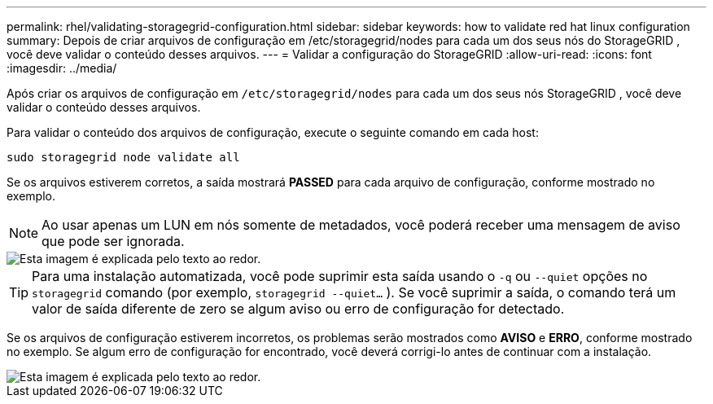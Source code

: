 ---
permalink: rhel/validating-storagegrid-configuration.html 
sidebar: sidebar 
keywords: how to validate red hat linux configuration 
summary: Depois de criar arquivos de configuração em /etc/storagegrid/nodes para cada um dos seus nós do StorageGRID , você deve validar o conteúdo desses arquivos. 
---
= Validar a configuração do StorageGRID
:allow-uri-read: 
:icons: font
:imagesdir: ../media/


[role="lead"]
Após criar os arquivos de configuração em `/etc/storagegrid/nodes` para cada um dos seus nós StorageGRID , você deve validar o conteúdo desses arquivos.

Para validar o conteúdo dos arquivos de configuração, execute o seguinte comando em cada host:

[listing]
----
sudo storagegrid node validate all
----
Se os arquivos estiverem corretos, a saída mostrará *PASSED* para cada arquivo de configuração, conforme mostrado no exemplo.


NOTE: Ao usar apenas um LUN em nós somente de metadados, você poderá receber uma mensagem de aviso que pode ser ignorada.

image::../media/rhel_node_configuration_file_output.gif[Esta imagem é explicada pelo texto ao redor.]


TIP: Para uma instalação automatizada, você pode suprimir esta saída usando o `-q` ou `--quiet` opções no `storagegrid` comando (por exemplo, `storagegrid --quiet...` ).  Se você suprimir a saída, o comando terá um valor de saída diferente de zero se algum aviso ou erro de configuração for detectado.

Se os arquivos de configuração estiverem incorretos, os problemas serão mostrados como *AVISO* e *ERRO*, conforme mostrado no exemplo.  Se algum erro de configuração for encontrado, você deverá corrigi-lo antes de continuar com a instalação.

image::../media/rhel_node_configuration_file_output_with_errors.gif[Esta imagem é explicada pelo texto ao redor.]
